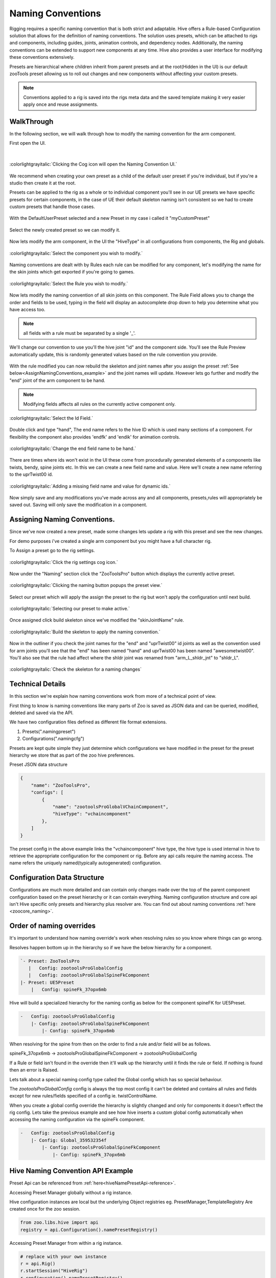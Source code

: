 Naming Conventions
####################################################

Rigging requires a specific naming convention that is both strict and adaptable.
Hive offers a Rule-based Configuration solution that allows for the definition of naming conventions.
The solution uses presets, which can be attached to rigs and components,
including guides, joints, animation controls, and dependency nodes.
Additionally, the naming conventions can be extended to support new components at any time.
Hive also provides a user interface for modifying these conventions extensively.

Presets are hierarchical where children inherit from parent presets and at the root(Hidden in the UI)
is our default zooTools preset allowing us to roll out changes and new components without affecting
your custom presets.

.. note::
    Conventions applied to a rig is saved into the rigs meta data and the saved template making it very
    easier apply once and reuse assignments.


WalkThrough
-----------

In the following section, we will walk through how to modify the naming convention for the arm component.

First open the UI.

|

.. figure:: ./resources/namingcon_menu.png
    :align: center
    :alt: alternate text
    :figclass: align-center

    :colorlightgrayitalic:`Clicking the Cog icon will open the Naming Convention UI.`

We recommend when creating your own preset as a child of the default user preset if you're individual, but if
you're a studio then create it at the root.

Presets can be applied to the rig as a whole or to individual component you'll see in our UE presets we have specific
presets for certain components, in the case of UE their default skeleton naming isn't consistent so we had to create
custom presets that handle those cases.

.. figure:: ./resources/namingcon_defaultuserPreset.png
    :align: center
    :alt: alternate text
    :figclass: align-center


With the DefaultUserPreset selected and a new Preset in my case i called it "myCustomPreset"

.. figure:: ./resources/namingcon_createPreset.png
    :align: center
    :alt: alternate text
    :figclass: align-center


Select the newly created preset so we can modify it.

.. figure:: ./resources/namingcon_selectpreset.png
    :align: center
    :alt: alternate text
    :figclass: align-center


Now lets modify the arm component, in the UI the "HiveType" in all configurations from components, the Rig and globals.

.. figure:: ./resources/namingcon_selectHiveType.png
    :align: center
    :alt: alternate text
    :figclass: align-center

    :colorlightgrayitalic:`Select the component you wish to modify.`


Naming conventions are dealt with by Rules each rule can be modified for any component, let's modifying the name
for the skin joints which get exported if you're going to games.

.. figure:: ./resources/namingcon_selectRule.png
    :align: center
    :alt: alternate text
    :figclass: align-center

    :colorlightgrayitalic:`Select the Rule you wish to modify.`


Now lets modify the naming convention of all skin joints on this component.
The Rule Field allows you to change the order and fields to be used, typing in the field will display an autocomplete
drop down to help you determine what you have access too.

.. note:: all fields with a rule must be separated by a single '_'.

.. figure:: ./resources/namingcon_customRule.png
    :align: center
    :alt: alternate text
    :figclass: align-center


We'll change our convention to use you'll the hive joint "id" and the component side.
You'll see the Rule Preview automatically update, this is randomly generated values based on the rule convention
you provide.

.. figure:: ./resources/namingcon_ruleMod.png
    :align: center
    :alt: alternate text
    :figclass: align-center


With the rule modified you can now rebuild the skeleton and joint names after you assign the preset
:ref:`See below<AssignNamingConventions_example>` and the joint names will update.
However lets go further and modify the "end" joint of the arm component to be hand.

.. note::
    Modifying fields affects all rules on the currently active component only.

.. figure:: ./resources/namingcon_idname.png
    :align: center
    :alt: alternate text
    :figclass: align-center

    :colorlightgrayitalic:`Select the Id Field.`

Double click and type "hand", The end name refers to the hive ID which is used many sections
of a component. For flexibility the component also provides 'endfk' and 'endik' for animation controls.

.. figure:: ./resources/namingcon_idmodhand.png
    :align: center
    :alt: alternate text
    :figclass: align-center

    :colorlightgrayitalic:`Change the end field name to be hand.`

There are times where ids won't exist in the UI these come from procedurally generated elements of a components
like twists, bendy, spine joints etc. In this we can create a new field name and value. Here we'll create a
new name referring to the uprTwist00 id.

.. figure:: ./resources/namingcon_customfield.png
    :align: center
    :alt: alternate text
    :figclass: align-center

    :colorlightgrayitalic:`Adding a missing field name and value for dynamic ids.`

Now simply save and any modifications you've made across any and all components, presets,rules will appropriately be
saved out. Saving will only save the modification in a component.

.. _AssignNamingConventions_example:

Assigning Naming Conventions.
-----------------------------

Since we've now created a new preset, made some changes lets update a rig with this preset and see the new changes.

For demo purposes i've created a single arm component but you might have a full character rig.

To Assign a preset go to the rig settings.

.. figure:: ./resources/namingcon_rigsettings.png
    :align: center
    :alt: alternate text
    :figclass: align-center

    :colorlightgrayitalic:`Click the rig settings cog icon.`

Now under the "Naming" section click the "ZooToolsPro" button which displays the currently active preset.

.. figure:: ./resources/namingcon_assignbtn.png
    :align: center
    :alt: alternate text
    :figclass: align-center

    :colorlightgrayitalic:`Clicking the naming button popups the preset view.`

Select our preset which will apply the assign the preset to the rig but won't apply the configuration until
next build.

.. figure:: ./resources/namingcon_assignpreset.png
    :align: center
    :alt: alternate text
    :figclass: align-center

    :colorlightgrayitalic:`Selecting our preset to make active.`

Once assigned click build skeleton since we've modified the "skinJointName" rule.

.. figure:: ./resources/namingcon_buildskel.png
    :align: center
    :alt: alternate text
    :figclass: align-center

    :colorlightgrayitalic:`Build the skeleton to apply the naming convention.`

Now in the outliner if you check the joint names for the "end" and "uprTwist00" id joints as well
as the convention used for arm joints you'll see that the "end" has been named "hand" and uprTwist00 has been
named "awesometwist00". You'll also see that the rule had affect where the shldr joint was renamed from
"arm_L_shldr_jnt" to "shldr_L".

.. figure:: ./resources/namingcon_checkskel.png
    :align: center
    :alt: alternate text
    :figclass: align-center

    :colorlightgrayitalic:`Check the skeleton for a naming changes`


Technical Details
-----------------

In this section we're explain how naming conventions work from more of a technical point of view.

First thing to know is naming conventions like many parts of Zoo is saved as JSON data and can be queried,
modified, deleted and saved via the API.

We have two configuration files defined as different file format extensions.

#. Presets(".namingpreset")
#. Configurations(".namingcfg")

Presets are kept quite simple they just determine which configurations we have modified in the preset
for the preset hierarchy we store that as part of the zoo hive preferences.

Preset JSON data structure

.. code-block:: json

    {
        "name": "ZooToolsPro",
        "configs": [
            {
                "name": "zootoolsProGlobalVChainComponent",
                "hiveType": "vchaincomponent"
            },
        ]
    }

The preset config in the above example links the "vchaincomponent" hive type, the hive type is
used internal in hive to retrieve the appropriate configuration for the component or rig. Before
any api calls require the naming access.
The name refers the uniquely named(typically autogenerated) configuration.

Configuration Data Structure
----------------------------

Configurations are much more detailed and can contain only changes made over the top of the parent component
configuration based on the preset hierarchy or it can contain everything. Naming configuration structure and core
api isn't Hive specific only presets and hierarchy plus resolver are. You can find out about naming conventions
:ref:`here <zoocore_naming>`.

Order of naming overrides
-------------------------

It's important to understand how naming override's work when resolving rules so you know where things can go wrong.

Resolves happen bottom up in the hierarchy so if we have the below hierarchy for a component.

.. code-block:: text

        `- Preset: ZooToolsPro
           |   Config: zootoolsProGlobalConfig
           |   Config: zootoolsProGlobalSpineFkComponent
        |- Preset: UE5Preset
            |   Config: spineFk_37opx6mb

Hive will build a specialized hierarchy for the naming config as below for the component spineFK for UE5Preset.

.. code-block:: text

    -   Config: zootoolsProGlobalConfig
        |- Config: zootoolsProGlobalSpineFkComponent
            |- Config: spineFk_37opx6mb

When resolving for the spine from then on the order to find a rule and/or field will be as follows.

spineFk_37opx6mb -> zootoolsProGlobalSpineFkComponent -> zootoolsProGlobalConfig

If a Rule or field isn't found in the override then it'll walk up the hierarchy until it finds the rule or field.
If nothing is found then an error is Raised.

Lets talk about a special naming config type called the Global config which has so special behaviour.

The `zootoolsProGlobalConfig` config is always the top most config it can't be deleted and contains all
rules and fields except for new rules/fields specified of a config ie. twistControlName.

When you create a global config override the hierarchy is slightly changed and only for components it
doesn't effect the rig config.
Lets take the previous example and see how hive inserts a custom global config automatically when accessing the
naming configuration via the spineFk component.

.. code-block::

    -   Config: zootoolsProGlobalConfig
        |- Config: Global_359532354f
            |- Config: zootoolsProGlobalSpineFkComponent
                |- Config: spineFk_37opx6mb

Hive Naming Convention API Example
----------------------------------
Preset Api can be referenced from :ref:`here<hiveNamePresetApi-reference>`.

Accessing Preset Manager globally without a rig instance.

Hive configuration instances are local but the underlying Object registries eg. PresetManager,TemplateRegistry
Are created once for the zoo session.

.. code-block:: python

    from zoo.libs.hive import api
    registry = api.Configuration().namePresetRegistry()

Accessing Preset Manager from within a rig instance.

.. code-block::

    # replace with your own instance
    r = api.Rig()
    r.startSession("HiveRig")
    r.configuration().namePresetRegistry()


Lets print out the hierarchy of the presets and configurations so we know what we have as overrides.

.. code-block:: python

    registry.printHierarchy()

Result may look like the below, you may have a different output depending on your setup.

The hierarchy is displayed as follows

- Preset
    - config override local to the preset
    - child preset
        - override local to the preset

.. code-block:: text

    `- Preset: ZooToolsPro Path: ..\zootoolspro\install\packages\zoo_hive\master\zoo\libs\hive\library\naming\zootoolsPro.namingpreset
       |   Config: zootoolsProGlobalConfig Path: ..\zootoolspro\install\packages\zoo_hive\master\zoo\libs\hive\library\naming\zootoolsProGlobalConfig.namingcfg
       |   Config: zootoolsProRigConfig Path: ..\zootoolspro\install\packages\zoo_hive\master\zoo\libs\hive\library\naming\zootoolsProRigConfig.namingcfg
       |   Config: zootoolsProGlobalVChainComponent Path: ..\zootoolspro\install\packages\zoo_hive\master\zoo\libs\hive\library\naming\components\zootoolsProVChain.namingcfg
       |   Config: zootoolsProGlobalAimComponent Path: ..\zootoolspro\install\packages\zoo_hive\master\zoo\libs\hive\library\naming\components\zootoolsProAim.namingcfg
       |   Config: zootoolsProGlobalFkComponent Path: ..\zootoolspro\install\packages\zoo_hive\master\zoo\libs\hive\library\naming\components\zootoolsProFk.namingcfg
       |   Config: zootoolsProGlobalGodNodeComponent Path: ..\zootoolspro\install\packages\zoo_hive\master\zoo\libs\hive\library\naming\components\zootoolsProGodNode.namingcfg
       |   Config: zootoolsProGlobalFingerComponent Path: ..\zootoolspro\install\packages\zoo_hive\master\zoo\libs\hive\library\naming\components\zootoolsProFinger.namingcfg
       |   Config: zootoolsProGlobalHeadComponent Path: ..\zootoolspro\install\packages\zoo_hive\master\zoo\libs\hive\library\naming\components\zootoolsProHead.namingcfg
       |   Config: zootoolsProGlobalJawComponent Path: ..\zootoolspro\install\packages\zoo_hive\master\zoo\libs\hive\library\naming\components\zootoolsProJaw.namingcfg
       |   Config: zootoolsProGlobalLegComponent Path: ..\zootoolspro\install\packages\zoo_hive\master\zoo\libs\hive\library\naming\components\zootoolsProLeg.namingcfg
       |   Config: zootoolsProGlobalSpineFkComponent Path: ..\zootoolspro\install\packages\zoo_hive\master\zoo\libs\hive\library\naming\components\zootoolsProSpineFk.namingcfg
       |   Config: zootoolsProGlobalArmComponent Path: ..\zootoolspro\install\packages\zoo_hive\master\zoo\libs\hive\library\naming\components\zootoolsProArm.namingcfg
       |   Config: zootoolsProGlobalSpineIkComponent Path: ..\zootoolspro\install\packages\zoo_hive\master\zoo\libs\hive\library\naming\components\zootoolsProSpineIk.namingcfg
       |   Config: zootoolsProGlobalQuadrupedLegComponent Path: ..\zootoolspro\install\packages\zoo_hive\master\zoo\libs\hive\library\naming\components\zootoolsProQuadLeg.namingcfg
       |   Config: zootoolsProGlobalEyeComponent Path: ..\zootoolspro\install\packages\zoo_hive\master\zoo\libs\hive\library\naming\components\zootoolsProEye.namingcfg
       |- Preset: UE5Preset Path: ..\assets\hive\namingPresets\UE5Preset\UE5Preset.namingpreset
       |  |   Config: finger_9m3r4owo Path: ..\assets\hive\namingPresets\UE5Preset\finger_9m3r4owo.namingcfg
       |  |   Config: godnodecomponent_sr24p0no Path: ..\assets\hive\namingPresets\UE5Preset\godnodecomponent_sr24p0no.namingcfg
       |  |   Config: armcomponent_gpj3carl Path: ..\assets\hive\namingPresets\UE5Preset\armcomponent_gpj3carl.namingcfg
       |  |   Config: headcomponent_8usgaz4y Path: ..\assets\hive\namingPresets\UE5Preset\headcomponent_8usgaz4y.namingcfg
       |  |   Config: legcomponent_0go5ones Path: ..\assets\hive\namingPresets\UE5Preset\legcomponent_0go5ones.namingcfg
       |  |   Config: spineFk_37opx6mb Path: ..\assets\hive\namingPresets\UE5Preset\spineFk_37opx6mb.namingcfg
       |  |- Preset: UE5ClaviclePreset Path: ..\assets\hive\namingPresets\UE5Preset\UE5ClaviclePreset.namingpreset
       |  |  |   Config: fkchain__g0uay9p Path: ..\assets\hive\namingPresets\UE5Preset\fkchain__g0uay9p.namingcfg
       |  `- Preset: UE5ThumbPreset Path: ..\assets\hive\namingPresets\UE5Preset\UE5ThumbPreset.namingpreset
       |     |   Config: finger_6k0mza4l Path: ..\assets\hive\namingPresets\UE5Preset\finger_6k0mza4l.namingcfg
       |- Preset: defaultUserPreset2 Path: ..\assets\hive\namingPresets\defaultUserPreset2.namingpreset
       `- Preset: defaultUserPreset Path: ..\assets\hive\namingPresets\defaultUserPreset.namingpreset



Lets now access a preset directly

.. code-block::

    uePreset = registry.findPreset("UE5Preset")

Loop all presets and their local config overrides.

.. code-block::

    for preset in registry.presets:
        print(preset.name, preset.filePath)
        for configInfo in preset.configs:
            print(configInfo.name, configInfo.hiveType)
            cfg = configInfo.config


Lets now work with presets on a rig including assignment

.. code-block::

    config = r.configuration()
    assignedPreset = config.currentNamingPreset
    # lets update the assigned preset by instance we find above
    config.currentNamingPreset = uePreset
    # this by name
    config.currentNamingPreset = config.setNamingPresetByName("UE5Preset")

Presets can also be assigned to a component however you need to use the definition and save it when done.

.. code-block::

    # lets create a component to test on
    comp = r.createComponent("finger", "thumb", "M")
    comp.definition.namingPreset = "UE5ThumbPreset"
    # important step to bake the change so it survives rebuilds and open scene etc.
    comp.saveDefinition(comp.definition)

Now getting the configuration for the component is done like so.

.. code-block::

    cfg = comp.namingConfiguration()
    preset = comp.currentNamingPreset()

From here the api for 'cfg' is per :ref:`here <zoocore_naming>`.